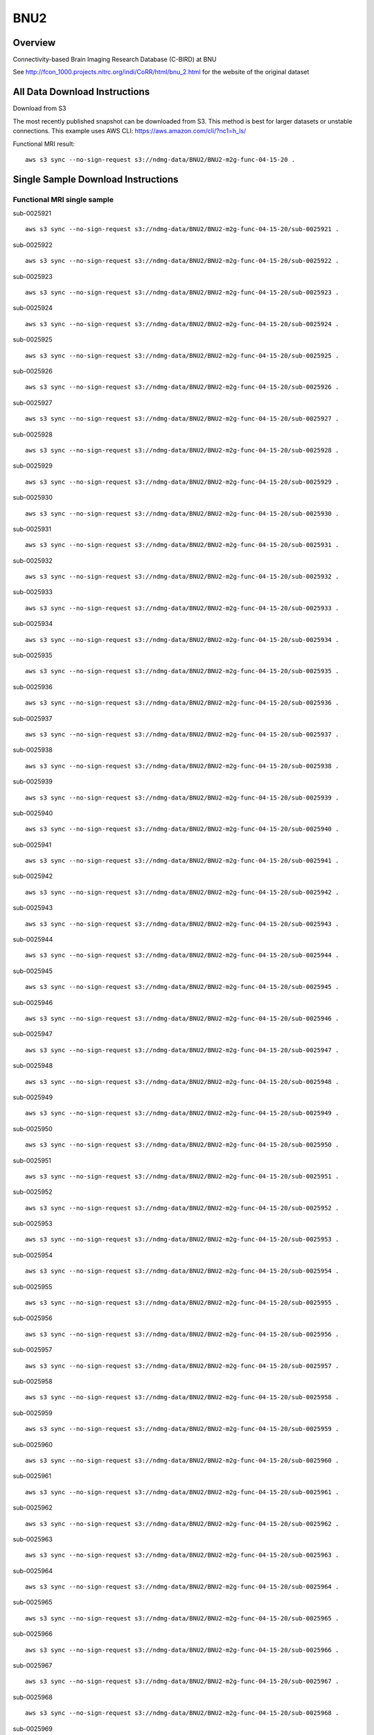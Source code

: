 .. m2g_data documentation master file, created by
   sphinx-quickstart on Tue Mar 10 15:24:51 2020.
   You can adapt this file completely to your liking, but it should at least
   contain the root `toctree` directive.

******************
BNU2
******************


Overview
-----------

Connectivity-based Brain Imaging Research Database (C-BIRD) at BNU

See http://fcon_1000.projects.nitrc.org/indi/CoRR/html/bnu_2.html for the website of the original dataset




All Data Download Instructions
-------------------------------------

Download from S3

The most recently published snapshot can be downloaded from S3. This method is best for larger datasets or unstable connections. This example uses AWS CLI: https://aws.amazon.com/cli/?nc1=h_ls/

	
	
Functional MRI result::


    aws s3 sync --no-sign-request s3://ndmg-data/BNU2/BNU2-m2g-func-04-15-20 .



Single Sample Download Instructions
----------------------------------------


**Functional MRI single sample**
~~~~~~~~~~~~~~~~~~~~~~~~~~~~~~~~~~~~~~~~
    
sub-0025921   ::
    
    aws s3 sync --no-sign-request s3://ndmg-data/BNU2/BNU2-m2g-func-04-15-20/sub-0025921 .
    
sub-0025922   ::
    
    aws s3 sync --no-sign-request s3://ndmg-data/BNU2/BNU2-m2g-func-04-15-20/sub-0025922 .
	
sub-0025923   ::
    
    aws s3 sync --no-sign-request s3://ndmg-data/BNU2/BNU2-m2g-func-04-15-20/sub-0025923 .
    
sub-0025924   ::
    
    aws s3 sync --no-sign-request s3://ndmg-data/BNU2/BNU2-m2g-func-04-15-20/sub-0025924 .
    
sub-0025925   ::
    
    aws s3 sync --no-sign-request s3://ndmg-data/BNU2/BNU2-m2g-func-04-15-20/sub-0025925 .
	
sub-0025926   ::
    
    aws s3 sync --no-sign-request s3://ndmg-data/BNU2/BNU2-m2g-func-04-15-20/sub-0025926 .
    
sub-0025927   ::
    
    aws s3 sync --no-sign-request s3://ndmg-data/BNU2/BNU2-m2g-func-04-15-20/sub-0025927 .
    
sub-0025928   ::
    
    aws s3 sync --no-sign-request s3://ndmg-data/BNU2/BNU2-m2g-func-04-15-20/sub-0025928 .
		
sub-0025929  ::
    
    aws s3 sync --no-sign-request s3://ndmg-data/BNU2/BNU2-m2g-func-04-15-20/sub-0025929 .
    
sub-0025930   ::
    
    aws s3 sync --no-sign-request s3://ndmg-data/BNU2/BNU2-m2g-func-04-15-20/sub-0025930 .
	    
sub-0025931   ::
    
    aws s3 sync --no-sign-request s3://ndmg-data/BNU2/BNU2-m2g-func-04-15-20/sub-0025931 .
    
sub-0025932   ::
    
    aws s3 sync --no-sign-request s3://ndmg-data/BNU2/BNU2-m2g-func-04-15-20/sub-0025932 .
	
sub-0025933   ::
    
    aws s3 sync --no-sign-request s3://ndmg-data/BNU2/BNU2-m2g-func-04-15-20/sub-0025933 .
    
sub-0025934   ::
    
    aws s3 sync --no-sign-request s3://ndmg-data/BNU2/BNU2-m2g-func-04-15-20/sub-0025934 .
    
sub-0025935   ::
    
    aws s3 sync --no-sign-request s3://ndmg-data/BNU2/BNU2-m2g-func-04-15-20/sub-0025935 .
	
sub-0025936   ::
    
    aws s3 sync --no-sign-request s3://ndmg-data/BNU2/BNU2-m2g-func-04-15-20/sub-0025936 .
    
sub-0025937   ::
    
    aws s3 sync --no-sign-request s3://ndmg-data/BNU2/BNU2-m2g-func-04-15-20/sub-0025937 .
    
sub-0025938   ::
    
    aws s3 sync --no-sign-request s3://ndmg-data/BNU2/BNU2-m2g-func-04-15-20/sub-0025938 .
		
sub-0025939  ::
    
    aws s3 sync --no-sign-request s3://ndmg-data/BNU2/BNU2-m2g-func-04-15-20/sub-0025939 .
    
sub-0025940   ::
    
    aws s3 sync --no-sign-request s3://ndmg-data/BNU2/BNU2-m2g-func-04-15-20/sub-0025940 .
    
sub-0025941   ::
    
    aws s3 sync --no-sign-request s3://ndmg-data/BNU2/BNU2-m2g-func-04-15-20/sub-0025941 .
    
sub-0025942   ::
    
    aws s3 sync --no-sign-request s3://ndmg-data/BNU2/BNU2-m2g-func-04-15-20/sub-0025942 .
	
sub-0025943   ::
    
    aws s3 sync --no-sign-request s3://ndmg-data/BNU2/BNU2-m2g-func-04-15-20/sub-0025943 .
    
sub-0025944   ::
    
    aws s3 sync --no-sign-request s3://ndmg-data/BNU2/BNU2-m2g-func-04-15-20/sub-0025944 .
    
sub-0025945   ::
    
    aws s3 sync --no-sign-request s3://ndmg-data/BNU2/BNU2-m2g-func-04-15-20/sub-0025945 .
	
sub-0025946   ::
    
    aws s3 sync --no-sign-request s3://ndmg-data/BNU2/BNU2-m2g-func-04-15-20/sub-0025946 .
    
sub-0025947   ::
    
    aws s3 sync --no-sign-request s3://ndmg-data/BNU2/BNU2-m2g-func-04-15-20/sub-0025947 .
    
sub-0025948   ::
    
    aws s3 sync --no-sign-request s3://ndmg-data/BNU2/BNU2-m2g-func-04-15-20/sub-0025948 .
		
sub-0025949  ::
    
    aws s3 sync --no-sign-request s3://ndmg-data/BNU2/BNU2-m2g-func-04-15-20/sub-0025949 .
    
sub-0025950   ::
    
    aws s3 sync --no-sign-request s3://ndmg-data/BNU2/BNU2-m2g-func-04-15-20/sub-0025950 .
    
sub-0025951   ::
    
    aws s3 sync --no-sign-request s3://ndmg-data/BNU2/BNU2-m2g-func-04-15-20/sub-0025951 .

sub-0025952   ::
    
    aws s3 sync --no-sign-request s3://ndmg-data/BNU2/BNU2-m2g-func-04-15-20/sub-0025952 .
	
sub-0025953   ::
    
    aws s3 sync --no-sign-request s3://ndmg-data/BNU2/BNU2-m2g-func-04-15-20/sub-0025953 .
    
sub-0025954   ::
    
    aws s3 sync --no-sign-request s3://ndmg-data/BNU2/BNU2-m2g-func-04-15-20/sub-0025954 .
    
sub-0025955   ::
    
    aws s3 sync --no-sign-request s3://ndmg-data/BNU2/BNU2-m2g-func-04-15-20/sub-0025955 .
	
sub-0025956   ::
    
    aws s3 sync --no-sign-request s3://ndmg-data/BNU2/BNU2-m2g-func-04-15-20/sub-0025956 .
    
sub-0025957   ::
    
    aws s3 sync --no-sign-request s3://ndmg-data/BNU2/BNU2-m2g-func-04-15-20/sub-0025957 .
    
sub-0025958   ::
    
    aws s3 sync --no-sign-request s3://ndmg-data/BNU2/BNU2-m2g-func-04-15-20/sub-0025958 .
		
sub-0025959  ::
    
    aws s3 sync --no-sign-request s3://ndmg-data/BNU2/BNU2-m2g-func-04-15-20/sub-0025959 .
    
sub-0025960   ::
    
    aws s3 sync --no-sign-request s3://ndmg-data/BNU2/BNU2-m2g-func-04-15-20/sub-0025960 .
    
sub-0025961   ::
    
    aws s3 sync --no-sign-request s3://ndmg-data/BNU2/BNU2-m2g-func-04-15-20/sub-0025961 .

sub-0025962   ::
    
    aws s3 sync --no-sign-request s3://ndmg-data/BNU2/BNU2-m2g-func-04-15-20/sub-0025962 .
	
sub-0025963   ::
    
    aws s3 sync --no-sign-request s3://ndmg-data/BNU2/BNU2-m2g-func-04-15-20/sub-0025963 .
    
sub-0025964   ::
    
    aws s3 sync --no-sign-request s3://ndmg-data/BNU2/BNU2-m2g-func-04-15-20/sub-0025964 .
    
sub-0025965   ::
    
    aws s3 sync --no-sign-request s3://ndmg-data/BNU2/BNU2-m2g-func-04-15-20/sub-0025965 .
	
sub-0025966   ::
    
    aws s3 sync --no-sign-request s3://ndmg-data/BNU2/BNU2-m2g-func-04-15-20/sub-0025966 .
    
sub-0025967   ::
    
    aws s3 sync --no-sign-request s3://ndmg-data/BNU2/BNU2-m2g-func-04-15-20/sub-0025967 .
    
sub-0025968   ::
    
    aws s3 sync --no-sign-request s3://ndmg-data/BNU2/BNU2-m2g-func-04-15-20/sub-0025968 .
		
sub-0025969  ::
    
    aws s3 sync --no-sign-request s3://ndmg-data/BNU2/BNU2-m2g-func-04-15-20/sub-0025969 .
    
sub-0025970   ::
    
    aws s3 sync --no-sign-request s3://ndmg-data/BNU2/BNU2-m2g-func-04-15-20/sub-0025970 .
    
sub-0025971   ::
    
    aws s3 sync --no-sign-request s3://ndmg-data/BNU2/BNU2-m2g-func-04-15-20/sub-0025971 .
    
sub-0025972   ::
    
    aws s3 sync --no-sign-request s3://ndmg-data/BNU2/BNU2-m2g-func-04-15-20/sub-0025972 .
	
sub-0025973   ::
    
    aws s3 sync --no-sign-request s3://ndmg-data/BNU2/BNU2-m2g-func-04-15-20/sub-0025973 .
    
sub-0025974   ::
    
    aws s3 sync --no-sign-request s3://ndmg-data/BNU2/BNU2-m2g-func-04-15-20/sub-0025974 .
    
sub-0025975   ::
    
    aws s3 sync --no-sign-request s3://ndmg-data/BNU2/BNU2-m2g-func-04-15-20/sub-0025975 .
	
sub-0025976   ::
    
    aws s3 sync --no-sign-request s3://ndmg-data/BNU2/BNU2-m2g-func-04-15-20/sub-0025976 .
    
sub-0025977   ::
    
    aws s3 sync --no-sign-request s3://ndmg-data/BNU2/BNU2-m2g-func-04-15-20/sub-0025977 .
    
sub-0025978   ::
    
    aws s3 sync --no-sign-request s3://ndmg-data/BNU2/BNU2-m2g-func-04-15-20/sub-0025978 .
		
sub-0025979  ::
    
    aws s3 sync --no-sign-request s3://ndmg-data/BNU2/BNU2-m2g-func-04-15-20/sub-0025979 .
    
sub-0025980   ::
    
    aws s3 sync --no-sign-request s3://ndmg-data/BNU2/BNU2-m2g-func-04-15-20/sub-0025980 .
    
sub-0025981   ::
    
    aws s3 sync --no-sign-request s3://ndmg-data/BNU2/BNU2-m2g-func-04-15-20/sub-0025981 .
	






